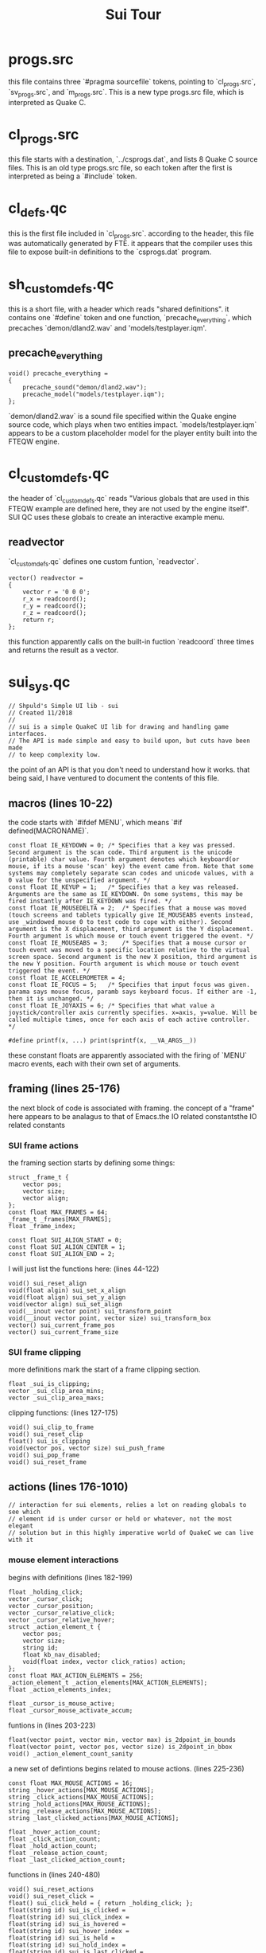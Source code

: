 #+title: Sui Tour
* progs.src
this file contains three `#pragma sourcefile` tokens, pointing to `cl_progs.src`, `sv_progs.src`, and `m_progs.src`. This is a new type progs.src file, which is interpreted as Quake C.
* cl_progs.src
this file starts with a destination, `../csprogs.dat`, and lists 8 Quake C source files. This is an old type progs.src file, so each token after the first is interpreted as being a `#include` token.
* cl_defs.qc
this is the first file included in `cl_progs.src`. according to the header, this file was automatically generated by FTE. it appears that the compiler uses this file to expose built-in definitions to the `csprogs.dat` program.
* sh_customdefs.qc
this is a short file, with a header which reads "shared definitions". it contains one `#define` token and one function, `precache_everything`, which precaches `demon/dland2.wav` and 'models/testplayer.iqm'.
** precache_everything
#+begin_src quakec
void() precache_everything =
{
	precache_sound("demon/dland2.wav");
	precache_model("models/testplayer.iqm");
};
#+end_src
`demon/dland2.wav` is a sound file specified within the Quake engine source code, which plays when two entities impact. `models/testplayer.iqm` appears to be a custom placeholder model for the player entity built into the FTEQW engine.
* cl_customdefs.qc
the header of `cl_customdefs.qc` reads "Various globals that are used in this FTEQW example are defined here, they are not used by the engine itself". SUI QC uses these globals to create an interactive example menu.
** readvector
`cl_customdefs.qc` defines one custom funtion, `readvector`.
#+begin_src quakec
vector() readvector =
{
	vector r = '0 0 0';
	r_x = readcoord();
	r_y = readcoord();
	r_z = readcoord();
	return r;
};
#+end_src
this function apparently calls on the built-in fuction `readcoord` three times and returns the result as a vector.
* sui_sys.qc
#+begin_src quakec
// Shpuld's Simple UI lib - sui
// Created 11/2018
//
// sui is a simple QuakeC UI lib for drawing and handling game interfaces.
// The API is made simple and easy to build upon, but cuts have been made
// to keep complexity low.
#+end_src
the point of an API is that you don't need to understand how it works. that being said, I have ventured to document the contents of this file.
** macros (lines 10-22)
the code starts with `#ifdef MENU`, which means `#if defined(MACRONAME)`.
#+begin_src quakec
const float IE_KEYDOWN = 0;	/* Specifies that a key was pressed. Second argument is the scan code. Third argument is the unicode (printable) char value. Fourth argument denotes which keyboard(or mouse, if its a mouse 'scan' key) the event came from. Note that some systems may completely separate scan codes and unicode values, with a 0 value for the unspecified argument. */
const float IE_KEYUP = 1;	/* Specifies that a key was released. Arguments are the same as IE_KEYDOWN. On some systems, this may be fired instantly after IE_KEYDOWN was fired. */
const float IE_MOUSEDELTA = 2;	/* Specifies that a mouse was moved (touch screens and tablets typically give IE_MOUSEABS events instead, use _windowed_mouse 0 to test code to cope with either). Second argument is the X displacement, third argument is the Y displacement. Fourth argument is which mouse or touch event triggered the event. */
const float IE_MOUSEABS = 3;	/* Specifies that a mouse cursor or touch event was moved to a specific location relative to the virtual screen space. Second argument is the new X position, third argument is the new Y position. Fourth argument is which mouse or touch event triggered the event. */
const float IE_ACCELEROMETER = 4;
const float IE_FOCUS = 5;	/* Specifies that input focus was given. parama says mouse focus, paramb says keyboard focus. If either are -1, then it is unchanged. */
const float IE_JOYAXIS = 6;	/* Specifies that what value a joystick/controller axis currently specifies. x=axis, y=value. Will be called multiple times, once for each axis of each active controller. */

#define printf(x, ...) print(sprintf(x, __VA_ARGS__))
#+end_src
these constant floats are apparently associated with the firing of `MENU` macro events, each with their own set of arguments.
** framing (lines 25-176)
the next block of code is associated with framing. the concept of a "frame" here appears to be analagus to that of Emacs.the IO related constantsthe IO related constants
*** SUI frame actions
the framing section starts by defining some things:
#+begin_src quakec
struct _frame_t {
	vector pos;
	vector size;
	vector align;
};
const float MAX_FRAMES = 64;
_frame_t _frames[MAX_FRAMES];
float _frame_index;

const float SUI_ALIGN_START = 0;
const float SUI_ALIGN_CENTER = 1;
const float SUI_ALIGN_END = 2;
#+end_src
I will just list the functions here: (lines 44-122)
#+begin_src quakec
void() sui_reset_align
void(float algin) sui_set_x_align
void(float align) sui_set_y_align
void(vector align) sui_set_align
void(__inout vector point) sui_transform_point
void(__inout vector point, vector size) sui_transform_box
vector() sui_current_frame_pos
vector() sui_current_frame_size
#+end_src
*** SUI frame clipping
more definitions mark the start of a frame clipping section.
#+begin_src quakec
float _sui_is_clipping;
vector _sui_clip_area_mins;
vector _sui_clip_area_maxs;
#+end_src
clipping functions: (lines 127-175)
#+begin_src quakec
void() sui_clip_to_frame
void() sui_reset_clip
float() sui_is_clipping
void(vector pos, vector size) sui_push_frame
void() sui_pop_frame
void() sui_reset_frame
#+end_src
** actions (lines 176-1010)
#+begin_src quakec
// interaction for sui elements, relies a lot on reading globals to see which
// element id is under cursor or held or whatever, not the most elegant
// solution but in this highly imperative world of QuakeC we can live with it
#+end_src
*** mouse element interactions
begins with definitions (lines 182-199)
#+begin_src quakec
float _holding_click;
vector _cursor_click;
vector _cursor_position;
vector _cursor_relative_click;
vector _cursor_relative_hover;
struct _action_element_t {
	vector pos;
	vector size;
	string id;
	float kb_nav_disabled;
	void(float index, vector click_ratios) action;
};
const float MAX_ACTION_ELEMENTS = 256;
_action_element_t _action_elements[MAX_ACTION_ELEMENTS];
float _action_elements_index;

float _cursor_is_mouse_active;
float _cursor_mouse_activate_accum;
#+end_src
funtions in (lines 203-223)
#+begin_src quakec
float(vector point, vector min, vector max) is_2dpoint_in_bounds
float(vector point, vector pos, vector size) is_2dpoint_in_bbox
void() _action_element_count_sanity
#+end_src
a new set of defintions begins related to mouse actions. (lines 225-236)
#+begin_src quakec
const float MAX_MOUSE_ACTIONS = 16;
string _hover_actions[MAX_MOUSE_ACTIONS];
string _click_actions[MAX_MOUSE_ACTIONS];
string _hold_actions[MAX_MOUSE_ACTIONS];
string _release_actions[MAX_MOUSE_ACTIONS];
string _last_clicked_actions[MAX_MOUSE_ACTIONS];

float _hover_action_count;
float _click_action_count;
float _hold_action_count;
float _release_action_count;
float _last_clicked_action_count;
#+end_src
functions in (lines 240-480)
#+begin_src quakec
void() sui_reset_actions
void() sui_reset_click =
float() sui_click_held = { return _holding_click; };
float(string id) sui_is_clicked =
float(string id) sui_click_index =
float(string id) sui_is_hovered =
float(string id) sui_hover_index =
float(string id) sui_is_held =
float(string id) sui_hold_index =
float(string id) sui_is_last_clicked =
float(string id) sui_last_clicked_index =
float(string id) sui_is_released =
float(string id) sui_release_index =
float(float num) mouse_action_sanity =
void() activate_mouse_cursor =
void() deactivate_mouse_cursor =
void(vector pos, float is_mouse = TRUE) _sui_mouse_move =
//this is a longer function.
float(float is_mouse = TRUE) _sui_mouse1_down =
//this is a longer function.
float(float is_mouse = TRUE) _sui_mouse1_up =
//this is a longer longer function
#+end_src
*** keyboard navigation
definitions apparently related to keyboard navigation (lines 482-488)
#+begin_src quakec
vector _sui_kb_move_dir;
float _sui_hijacked_dirs;
string _sui_default_kb_focus;
const float KB_DIR_UP = 1;
const float KB_DIR_DOWN = 2;
const float KB_DIR_LEFT = 4;
const float KB_DIR_RIGHT = 8;
#+end_src
funtions (lines 490-632)
#+begin_src quakec
void(float kb_dir) sui_hijack_kb_nav =
void(string id) sui_set_default_kb_focus =
float(vector dir) kb_dir_from_vec =
void() _retarget_kb_cursor =
void(vector dir) _cursor_kb_move =
//this is a longer function
void(vector pos, vector size, string id, void(float index, vector click_ratios) action, float is_kb_nav_disabled = FALSE) sui_action_element =
#+end_src
*** input related stuff
definitions (lines 637-648)
#+begin_src quakec
string _sui_binding_command;
string _sui_binding_command_name;

struct _input_t {
	float char;
	float scan;
};
const float MAX_INPUTS = 64;

_input_t _input_buffer[MAX_INPUTS];
float _input_index;
float _input_length;
#+end_src
functions (lines 652-725)
#+begin_src quakec
float(__inout float char, __inout float scan) sui_get_input =
void() sui_reread_input =
void() sui_clear_input =
vector(float scan) sui_input_dir =
float(float scan) sui_input_is_confirm =
float(float scan) sui_input_is_back =
float(float char, float scan) _sui_add_input =
#+end_src
*** keycode scanning
lines (725-842)
#+begin_src quakec
float _scan_listens[MAX_INPUTS];
float _scan_listen_count;
float(float keycode) sui_listen_scan =
float(string command) sui_listen_command =
float() sui_listen_up =
float() sui_listen_down =
float() sui_listen_left =
float() sui_listen_right =
float() sui_listen_confirm =
float() sui_listen_back =
void() sui_menu_nav =
float(float scanx, float chary) sui_block_all =
float(float scanx, float chary) sui_block_none =
float(float scanx, float chary) sui_block_menu_navigation =
float(float scanx, float chary) sui_block_listened =
#+end_src
*** text input
lines (845-907)
#+begin_src quakec
string() sui_listen_text_input =
void(float char, float scan, __inout string text, __inout float cursor) sui_handle_text_input =
void(float maxlen, __inout string text, __inout float cursor) sui_cap_input_length =
#+end_src
*** key bindings
lines (909-944)
#+begin_src quakec
void(string command) _sui_unbind =
void(float scan, string command) _sui_do_keybind =
void(string command, string command_name) sui_start_bind =
#+end_src
*** input events
lines (947-1004)
#+begin_src quakec
var float(float scanx, float chary) sui_block_input_fn = sui_block_listened;
// void(float evtype, float scanx, float chary, float devid) sui_input_event
//	 same args is CSQC_InputEvent.
//	 return value tells you if sui used the event or not, in case you want to
//	 not let engine handle it if it was used.
// Sets all the internal sui action stuff, call it in CSQC_InputEvent
float(float evtype, float scanx, float chary, float devid) sui_input_event =
#+end_src
** drawing (lines 1010-1312)
*** components
lines (1010-1235)
#+begin_src quakec
void(float width, float height) sui_begin =
void() sui_draw_bind_overlay;
void() sui_debug_draw_action_elements;
void() sui_end =
// Different draw components:
void(vector pos, vector size, vector color, float alpha, float flags) sui_fill =
void(vector pos, vector size, string pic, vector color, float alpha, float flags) sui_pic =
void(vector pos, vector size, float width, vector color, float alpha, float flags) sui_border_box =
void(vector pos, vector size, string text, vector color, float alpha, float flags) sui_text =
void(float index, vector click_ratios) sui_noop = {};
void(float value) sui_slider_noop = {};
float(string id, vector pos, vector size, vector minmaxsteps, float value, void(float value) action) sui_slidercontrol =
void(string id, vector pos, vector size, __inout string text, __inout float cursor) sui_text_input =
void(string id, vector size, vector contentsize, __inout vector offset, vector scrollbar_widths) sui_scrollbar =
void(string id, vector pos, vector size, vector contentsize, __inout vector offset, vector scrollbar_widths, float scroll_step = 22) sui_scroll_view_begin =
void() sui_scroll_view_end =
#+end_src
*** lists, end
(lines 1237-1312)
#+begin_src quakec
float _sui_list_item_height;
float _sui_list_first;
float _sui_list_last;
float _sui_list_pos;
int _sui_list_index;
void(string id, vector pos, vector size, vector itemsize, float numitems, __inout vector offset, vector scrollbar_widths) sui_list_view_begin =
float(__inout vector pos) sui_list_item =
void() sui_list_view_end =
string(string id, vector pos, vector size, string name, string command) sui_binder =
void() sui_draw_bind_overlay =
void() sui_debug_draw_action_elements =
// -------------------- END OF SUI SYSTEM STUFF --------------------
#+end_src
* cl_menu.qc
there's nothing here.
* cl_player.qc
this file contains one function
#+begin_src quakec
void() CSQC_Input_Frame =
{
	input_movevalues_x = bound(-350, input_movevalues_x, 350);
	input_movevalues_y = bound(-350, input_movevalues_y, 350);
	input_movevalues_z = bound(-350, input_movevalues_z, 350);
};
#+end_src
this appears to access the player's input move values each frame and bound the values between -350 and 350. `CSQC_Input_Frame` appears to be an entry point not documented in the "CSQC guide for idiots", called every frame with a user input.
* cl_hud.qc
this file is intentionally left empty.
* cl_main.qc
this file contains placeholder entry point functions
#+begin_src quakec
void() CSQC_Ent_Remove =
void() CSQC_Shutdown =
noref void(float apiver, string enginename, float enginever) CSQC_Init =
noref void() CSQC_WorldLoaded =
noref void(float isnew) CSQC_Ent_Update =
void(float width, float height, float menushown) CSQC_UpdateView =
float(string cmd) CSQC_ConsoleCommand =
float(float evtype, float scanx, float chary, float devid) CSQC_InputEvent =
void() CSQC_Parse_Event =
float(string key, string val) find_player_id =
void(string printmsg, float printlvl) CSQC_Parse_Print =
#+end_src
** CSQC_UpdateView
`CSQC_UpdateView` deserves special attention. it is the entry point function used in Spike's hello world tutorial.
#+begin_src quakec
// CALLED EVERY CLIENT RENDER FRAME
void(float width, float height, float menushown) CSQC_UpdateView =
{
	//clear and update our global screen resolution vars
	clearscene();
	g_width = width;
	g_height = height;


	//disable quake status bar and quake crosshair
	setproperty(VF_DRAWENGINESBAR, 0);
	setproperty(VF_DRAWCROSSHAIR, 0);

	campos = getproperty(VF_ORIGIN);
	camang = getproperty(VF_ANGLES);

	//autoadd entities received from servers for drawing
	addentities(MASK_ENGINE);

	//does what you think it does
	renderscene();

	/*
	sui_begin(g_width, g_height);

	// Insert your own sui code here even for CSQC
	// Make sure to uncomment sui_input_event as well.

	sui_menu_nav();

	sui_end();
	*/
};
#+end_src

* sv_progs.src
this file is a second old style progs.dat file. it lists 8 Quake C source files which contribute to a `qwprogs.dat` program.
* sv_defs.qc
this file is a bit smaller than `cl_defs.qc`, but appears to have much the same contents and purpose, but for the `qwprogs.dat` program.
* sv_customdefs.qc
#+begin_src quakec
// put custom server-only globals and fields here

const float FL_JUMPRELEASED = 4096;
#+end_src
this file is for globals accessible only to the SSQC game. the first definition is the constant float `FL_JUMPRELEASED`, this is a vanilla constant that relates both to player physics and to player input.
** subs
#+begin_src quakec
void() sub_remove =
void() sub_noop = {};
#+end_src
these basic funtions are defined here in SUI QC instead of in `subs.qc`, a file that does not exist in this codebase.
** multicast
(lines 12-48)
#+begin_src quakec
void(float event) BeginEvent =
void(vector vec) MulticastVector =
void(float val) MulticastByte =
void(float val) MulticastShort =
void(float val) MulticastFloat =
void(entity e) MulticastEnt =
void(string s) MulticastString =
#+end_src
these are custom functions that make use of the `MSG_MULTICAST` built-in.
** light
this is a one line fuction that appears to remove light entities from the PVS. (line 50)
** linked lists
(lines 55-84)
#+begin_src quakec
entity player_chain_head;
.entity player_chain_next;
.entity player_chain_prev;
void(entity adding) player_chain_add =
void(entity removing) player_chain_remove =
#+end_src
the file ends with some definitions related to linked lists called "player chains".
* sv_combat.qc
there's nothing here.
* sv_enemies.qc
this file is intentionally left empty.
* sv_triggers.qc
this file contains an example trigger spawn function as a comment and two spawn functions.
#+begin_src quakec
void() info_null =
void() func_illusionary =
#+end_src
* sv_player.qc
#+begin_src quakec
//	Player.qc - Various stuff done for the player, including per-frame functions like PlayerPreThink and PlayerPostThink, also client specific stuff like PutClientInServer etc.
#+end_src
the first function defined in this file, `PlayerJump`, implements the `FL_JUMPRELEASED` constant defined in `sv_customdefs.qc`.
#+begin_src quakec
void() PlayerJump =
void() CheckImpulses =
vector() get_spawn_point =
void() PlayerPreThink =
void() PlayerPostThink =
void() ClientKill =
void() ClientConnect =
void() PlayerSpawn =
void() PutClientInServer =
void() ClientDisconnect =
void() SetNewParms =
void() SetChangeParms =
void() info_player_start =
#+end_src
the last functions have the prefix `SV`. these apparently have to do with console commands.
#+begin_src quakec
void(float elapsedtime) SV_PausedTic =
void(string command_string) SV_ParseClientCommand =
void() SV_RunClientCommand =
#+end_src
the names of the simple placeholder functions in this file largly describe their purpose.
* sv_main.qc
#+begin_src quakec
//	Main.qc - mostly functions that will be called from the engine and are expected to exist
//

void() main =
{
};

//called for each frame that QC runs
void() StartFrame =
{
};

void() worldspawn =
{
	precache_everything();
};

void() SpectatorConnect =
{
};
#+end_src
self explainatory.
* m_progs.src
the final old style progs.src file. it lists 4 files to be included in `menu.dat`.
* m_defs.qc
this def.qc file is smaller than the other two, but starts with the same header and macros. the numbers associated with each built-in function are different here from cl_defs or sv_defs. some functions are labeled as "Menuqc-specific version".
* m_menu.qc
this file apparently defines the content and behavior of the custom menu.
** style
the file starts by defining some global vector variables that have to do with the styling of the menu. (lines 1-13)
#+begin_src quakec
vector MENU_BG = '0.2 0.3 0.4';
vector MENU_BG_DARK = '0.1 0.15 0.2';
vector MENU_BORDER = '0.3 0.4 0.5';
vector MENU_BUTTON = '0.3 0.4 0.5';
vector MENU_BUTTON_BORDER = '0.35 0.45 0.55';
vector MENU_TEXT_1 = '1 1 1';
vector MENU_TEXT_2 = '0.7 0.75 0.75';
vector MENU_HIGHLIGHT = '1 1 1';
vector MENU_DARKEN = '1 1 1';

vector MENU_TEXT_SMALL = '8 8 0';
vector MENU_TEXT_MEDIUM = '16 16 0';
vector MENU_TEXT_LARGE = '24 24 0';
#+end_src
** input
the first two functions have to do with getting user input. (lines 15-64)
#+begin_src quakec
void() input_tester =
void(string id, vector pos, vector size, float maxlen, __inout string text, __inout float cursor) text_input_control =
#+end_src
** interactive
the  next functions have to do with interactive elements. (lines 66-110)
#+begin_src quakec
float(string id, vector pos, vector size, string text) my_button =
void(string id, vector pos, vector size, vector minmaxsteps, __inout float value) my_slider =
void(vector pos, vector size, vector minmaxsteps, string cvar_s, string name, string format) cvar_slider =
#+end_src
** binds
this part of the file defines a new struct `name_command` and a `name_command` `bindlist`, which holds some command bindings. (lines 112-134)
#+begin_src quakec
struct name_command {
	string name;
	string command;
};

name_command bindlist[] =
{
	{ "Forward", "+forward" },
	{ "Back", "+back" },
	{ "Left", "+moveleft" },
	{ "Right", "+moveright" },
	{ "Jump", "+jump" },
	{ "Jump1", "+jump" },
	{ "Jump2", "+jump" },
	{ "Jump3", "+jump" },
	{ "Jump4", "+jump" },
	{ "Jump5", "+jump" },
	{ "Jump6", "+jump" },
	{ "Jump7", "+jump" },
	{ "Jump8", "+jump" },
	{ "Jump9", "+jump" },
	{ "Jump0", "+jump" },
};
#+end_src
this is followed by a couple bind related functions. (lines 136-162)
#+begin_src quakec
void(string id, vector pos, vector size, string name, string command) bind_button =
void(string id, vector pos, vector size, __inout vector scrollofs) bind_list =
#+end_src
** menus
this part defines the actual content of menus. (lines 165-289)
#+begin_src quakec
float current_menu;
const float MENU_MAIN = 1;
const float MENU_SETTINGS = 2;
const float MENU_HELP = 3;

vector binds_scroll;
void() settings_menu =
void() help_menu =
void() main_menu =
void(vector size) root_menu =
#+end_src
end of file.
** main_menu
special attention to the main menu and how it was implemented. (lines 253-276)
*** Title Screen
#+begin_src quakec
void() main_menu =
{
	sui_set_align([SUI_ALIGN_CENTER, SUI_ALIGN_START]);
	sui_text([0, 64], MENU_TEXT_LARGE, "Title Screen", [1, 1, 1], 1, 0);
#+end_src
the function starts with `sui_set_align`. this function is called 4 different times in `main_menu`, always taking the first vector argument: `SUI_ALIGN_CENTER` but switching between `SUI_ALIGN_START` and `SUI_ALIGN_END` for the second vector argument.
sui_set_align is defined in `sui_sys.qc`, where it stores the alignment of the frame `_frame_index` within the `_frames` `_frame_t` structure.
#+begin_src quakec
void(vector align) sui_set_align =
{
	_frames[_frame_index].align = align;
};
#+end_src
the frame index was set by `sui_pop_frame`, defined line 164 in `sui_sys.qc`. more on that later.
the alignments, `SUI_ALIGN_CENTER` and `SUI_ALIGN_START` apparently align the first element of the menu to the center and top of the frame.
`sui_text` defines the first element. this function is defined on line 1078 of `sui_sys.qc`.
#+begin_src quakec
void(vector pos, vector size, string text, vector color, float alpha, float flags) sui_text =
{
	sui_transform_box(pos, [stringwidth(text, 1, size), size_y]);

	drawstring(pos, text, size, color, alpha, flags);
};
#+end_src
it takes 6 arguments: vector pos, vector size, string text, vector color, float alpha, float flags. in this case, the position passed in is [0, 64]. `MENU_TEXT_LARGE` is the text size, defined on line 13 of `m_menu.qc`. "Title Screen" is the text content, [1, 1, 1] is the text color, 1 is the alpha, and 0 is passed in for flags.
*** Nav buttons
`m_menu.qc` lines 258-264
#+begin_src quakec
vector pos = [0, -24];
vector size = [120, 140];
sui_set_align([SUI_ALIGN_CENTER, SUI_ALIGN_END]);
sui_push_frame(pos, size);

sui_fill([0, 0], size, MENU_BG, 0.3, 0);
sui_border_box([0, 0], size, 2, MENU_BORDER, 0.2, 0);
#+end_src
after creating the title text, a new frame is created. at position `pos` with size `size`. the alignment is set first, before a new frame is defined using `sui_push_frame`, defined on line 148 of `sui-sys.qc`.
why is `sui_set_align` called before `sui_push_frame`? it is not carried over the the elements within the new frame; it applies to the new frame itself.
#+begin_src quakec
void(vector pos, vector size) sui_push_frame =
{
	sui_transform_box(pos, size);

	_frame_index += 1;
	if (_frame_index >= MAX_FRAMES)
	{
		printf("^3sui warning: amount of frames = %.0f exceeds MAX_FRAMES = %.0f, consider increasing MAX_FRAMES\n", _frame_index, MAX_FRAMES);
		return;
	}

	_frames[_frame_index].pos = pos;
	_frames[_frame_index].size = size;
	_frames[_frame_index].align = [SUI_ALIGN_START, SUI_ALIGN_START]; // TODO allow customizing this
};
#+end_src
this defines a new frame at frame index += 1 from the previous frame, at position `pos` and with size `size` and alignment `SUI_ALIGN_START, SUI_ALIGN_START`.
`sui_fill` is defined on line 1049 of `sui_sys.qc`.
#+begin_src quakec
void(vector pos, vector size, vector color, float alpha, float flags) sui_fill =
{
	sui_transform_box(pos, size);

	drawfill(pos, size, color, alpha, flags);
};
#+end_src
`sui_border_box` is defined on line 1063.
#+begin_src quakec
void(vector pos, vector size, float width, vector color, float alpha, float flags) sui_border_box =
{
 sui_transform_box(pos, size);

	// Top line
	drawfill(pos, [size_x, width], color, alpha, flags);
	// Bottom line
	drawfill([pos_x, pos_y + size_y - width], [size_x, width], color, alpha, flags);
	// Left line
	drawfill([pos_x, pos_y + width], [width, size_y - width * 2], color, alpha, flags);
	// Right line
	drawfill([pos_x + size_x - width, pos_y + width], [width, size_y - width * 2], color, alpha, flags);
};
#+end_src
after creating a bordered and filled box of size `size` at position `pos`, we set the alignment of the frame to bottom center. (line 266)
#+begin_src quake c
sui_set_align([SUI_ALIGN_CENTER, SUI_ALIGN_START]);
#+end_src
after settig the alignment again, 3 buttons are created. the alignment is set one more time before creating the final button. (lines 268-272)
#+begin_src quakec
my_button("mm_start", [0, 8], [size_x - 16, 20], "Start Game") ? localcmd("map test\n") : 0;
my_button("mm_settings", [0, 8 + 24], [size_x - 16, 20], "Settings") ? current_menu = MENU_SETTINGS : 0;
my_button("mm_help", [0, 8 + 48], [size_x - 16, 20], "Help") ? current_menu = MENU_HELP : 0;
sui_set_align([SUI_ALIGN_CENTER, SUI_ALIGN_END]);
my_button("mm_quit", [0, -8], [size_x - 16, 20], "Quit") ? localcmd("quit\n") : 0;
#+end_src
the unusual syntax "function() ? somecode : 0" creates a menu element then defines an action associated with it. this appears to be equivalent to:
#+begin_example quakec
if(function()) {somecode;} : 0; //what does the : 0; do?
#+end_example
the function `my_button` is defined on line 66 of `m_menu.qc`.
#+begin_src quakec
float(string id, vector pos, vector size, string text) my_button =
{
  sui_push_frame(pos, size);
  vector basecolor = sui_is_hovered(id) ? MENU_BUTTON + MENU_HIGHLIGHT * 0.25 : MENU_BUTTON;
  basecolor = sui_is_held(id) ? MENU_BUTTON - MENU_DARKEN * 0.1 : basecolor;
  sui_fill([0, 0], size, basecolor, 0.6, 0);
  sui_border_box([0, 0], size, 1, MENU_BUTTON_BORDER, 0.4, 0);

  sui_set_align([SUI_ALIGN_CENTER, SUI_ALIGN_CENTER]);
  sui_text([0, 0], MENU_TEXT_SMALL, text, MENU_TEXT_1, 1, 0);
  sui_action_element([0, 0], size, id, sui_noop);
  sui_pop_frame();

  return sui_is_clicked(id);
};
#+end_src
this function starts by pushing a new frame for the new button. text within the button is aligned to center.
`sui_pop_frame` is called before returning the click status of the button.
*** end of function
the main menu function ends with: (lines 273-276)
#+begin_src quakec
	sui_pop_frame();

	sui_set_default_kb_focus("mm_start");
};
#+end_src
`sui_pop_frame` should not be confused with `sui_push_frame`. it is defined on line 164, and reverts the current frame index to the previous frame, `_frame_index -= 1`.
#+begin_src quakec
void() sui_pop_frame =
{
	if (_frame_index > 0) _frame_index -= 1;
};
#+end_src
`sui_set_default_kb_focus` is self explainatory.
* m_main.qc
this file defines some fundamental menu behaviors such as the initialization and drawing of the menu screen itself.
#+begin_src quakec
float menu_active;
float splash_time;
void() m_init =
vector() randomofs = { return [random() - 0.5, random() - 0.5] * 2; };
void(vector screensize) m_draw =
void() m_close =
void() m_open =
float(float evtype, float scanx, float chary, float devid) Menu_InputEvent =
float(string cmd) m_consolecommand =
void(float wantmode) m_toggle =
void() m_shutdown =
#+end_src
